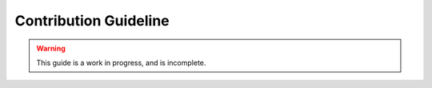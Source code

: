 .. _contribution:

**********************
Contribution Guideline
**********************

.. warning::

    This guide is a work in progress, and is incomplete.